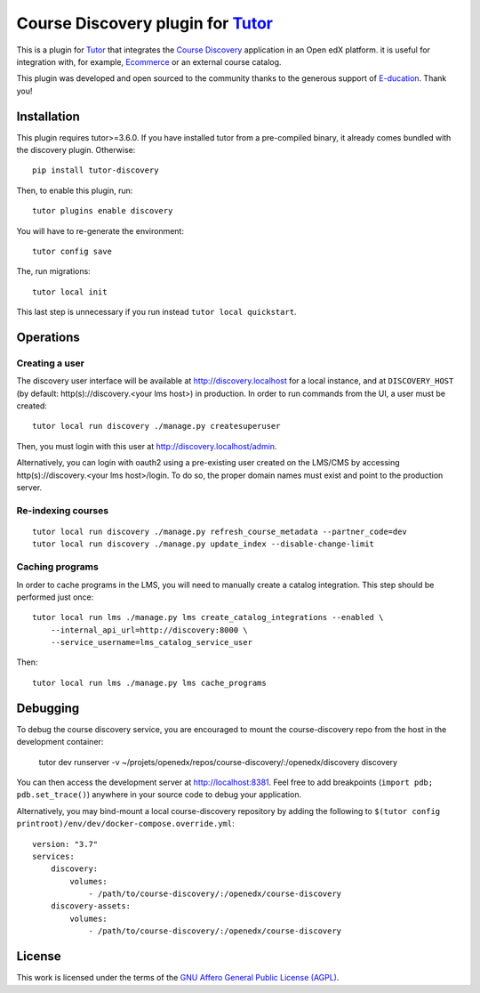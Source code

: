 Course Discovery plugin for `Tutor <https://docs.tutor.overhang.io>`_
=====================================================================

This is a plugin for `Tutor <https://docs.tutor.overhang.io>`_ that integrates the `Course Discovery <https://github.com/edx/course-discovery/>`__ application in an Open edX platform. it is useful for integration with, for example, `Ecommerce <https://github.com/edx/ecommerce>`__ or an external course catalog.

.. image:: https://overhang.io/images/clients/e-ducation.jpg
    :alt: E-ducation
    :target: https://www.e-ducation.cn/

This plugin was developed and open sourced to the community thanks to the generous support of `E-ducation <https://www.e-ducation.cn/>`_. Thank you!

Installation
------------

This plugin requires tutor>=3.6.0. If you have installed tutor from a pre-compiled binary, it already comes bundled with the discovery plugin. Otherwise::
  
    pip install tutor-discovery

Then, to enable this plugin, run::
  
    tutor plugins enable discovery

You will have to re-generate the environment::
  
    tutor config save
    
The, run migrations::
  
    tutor local init

This last step is unnecessary if you run instead ``tutor local quickstart``.

Operations
----------

Creating a user
~~~~~~~~~~~~~~~

The discovery user interface will be available at http://discovery.localhost for a local instance, and at ``DISCOVERY_HOST`` (by default: http(s)://discovery.<your lms host>) in production. In order to run commands from the UI, a user must be created::
  
  tutor local run discovery ./manage.py createsuperuser

Then, you must login with this user at http://discovery.localhost/admin.

Alternatively, you can login with oauth2 using a pre-existing user created on the LMS/CMS by accessing http(s)://discovery.<your lms host>/login. To do so, the proper domain names must exist and point to the production server.

Re-indexing courses
~~~~~~~~~~~~~~~~~~~

::
  
  tutor local run discovery ./manage.py refresh_course_metadata --partner_code=dev
  tutor local run discovery ./manage.py update_index --disable-change-limit

Caching programs
~~~~~~~~~~~~~~~~

In order to cache programs in the LMS, you will need to manually create a catalog integration. This step should be performed just once::
    
    tutor local run lms ./manage.py lms create_catalog_integrations --enabled \
        --internal_api_url=http://discovery:8000 \
        --service_username=lms_catalog_service_user

Then::
    
    tutor local run lms ./manage.py lms cache_programs

Debugging
---------

To debug the course discovery service, you are encouraged to mount the course-discovery repo from the host in the development container:

    tutor dev runserver -v ~/projets/openedx/repos/course-discovery/:/openedx/discovery discovery
    
You can then access the development server at http://localhost:8381. Feel free to add breakpoints (``import pdb; pdb.set_trace()``) anywhere in your source code to debug your application.

Alternatively, you may bind-mount a local course-discovery repository by adding the following to ``$(tutor config printroot)/env/dev/docker-compose.override.yml``::
    
    version: "3.7"
    services:
        discovery:
            volumes:
                - /path/to/course-discovery/:/openedx/course-discovery
        discovery-assets:
            volumes:
                - /path/to/course-discovery/:/openedx/course-discovery

License
-------

This work is licensed under the terms of the `GNU Affero General Public License (AGPL) <https://github.com/overhangio/tutor/blob/master/LICENSE.txt>`_.
